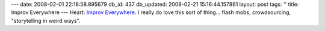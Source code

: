 ---
date: 2008-02-01 22:18:58.895679
db_id: 437
db_updated: 2008-02-21 15:16:44.157861
layout: post
tags: ''
title: Improv Everywhere
---
Heart:  `Improv Everywhere`_.  I really do love this sort of thing...  flash mobs, crowdsourcing, "storytelling in weird ways".

.. _Improv Everywhere: http://www.improveverywhere.com/